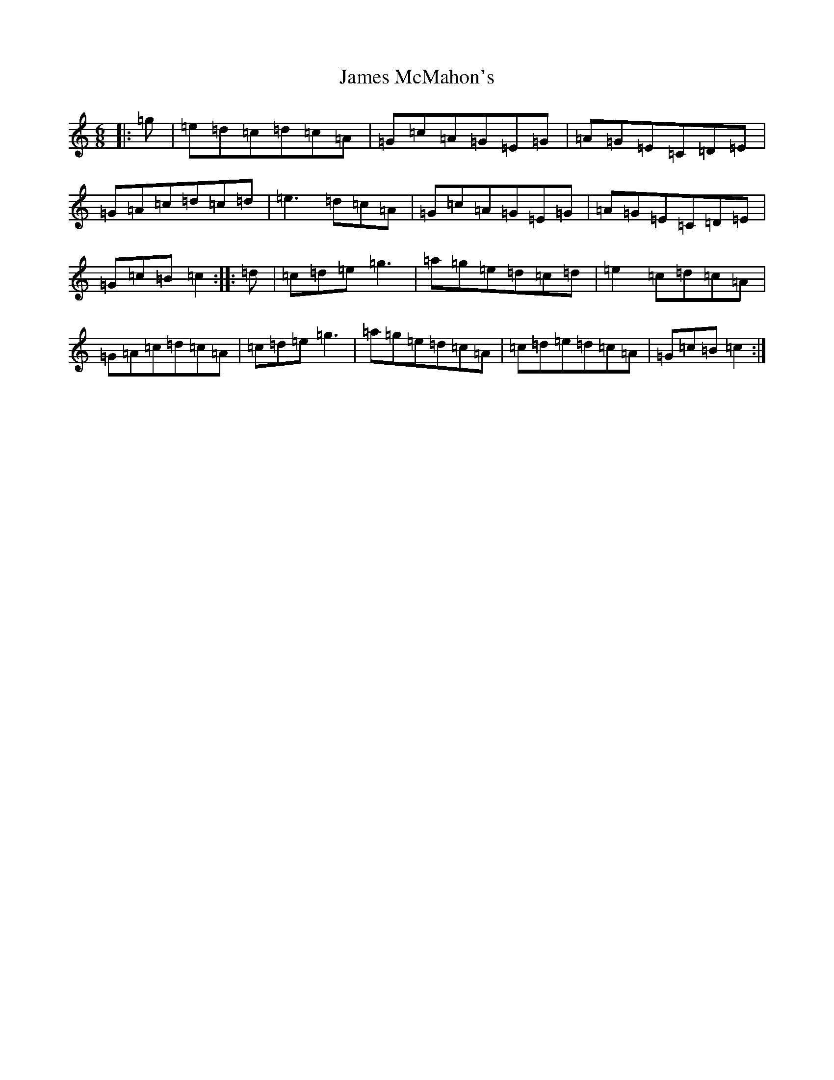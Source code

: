 X: 10221
T: James McMahon's
S: https://thesession.org/tunes/6138#setting6138
Z: D Major
R: jig
M: 6/8
L: 1/8
K: C Major
|:=g|=e=d=c=d=c=A|=G=c=A=G=E=G|=A=G=E=C=D=E|=G=A=c=d=c=d|=e3=d=c=A|=G=c=A=G=E=G|=A=G=E=C=D=E|=G=c=B=c2:||:=d|=c=d=e=g3|=a=g=e=d=c=d|=e2=c=d=c=A|=G=A=c=d=c=A|=c=d=e=g3|=a=g=e=d=c=A|=c=d=e=d=c=A|=G=c=B=c2:|